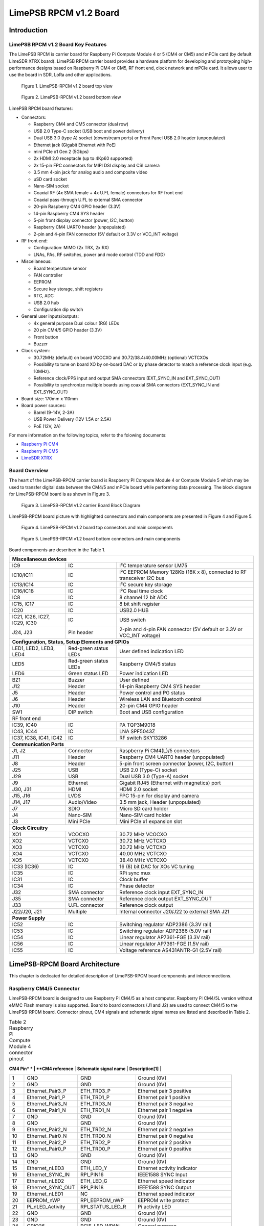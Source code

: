 *****
LimePSB RPCM v1.2 Board
*****

Introduction
============

LimePSB RPCM v1.2 Board Key Features
-------------------------------

The LimePSB RPCM is carrier board for Raspberry Pi Compute Module 4 or 5 (CM4 or CM5) and mPCIe card (by default LimeSDR XTRX board). LimePSB RPCM carrier board provides a hardware platform for developing and prototyping high-performance designs based on Raspberry Pi CM4 or CM5, RF front end, clock network and mPCIe card. It allows user to use the board in SDR, LoRa and other applications.

.. figure:: images/LimePSB-RPCM_v1.2_3D_top.png
  :width: 600
  
  Figure 1. LimePSB-RPCM v1.2 board top view

.. figure:: images/LimePSB-RPCM_v1.2_3D_bot.png
  :width: 600
  
  Figure 2. LimePSB-RPCM v1.2 board bottom view

LimePSB RPCM board features:

* Connectors:

  * Raspberry CM4 and CM5 connector (dual row)
  * USB 2.0 Type-C socket (USB boot and power delivery)
  * Dual USB 3.0 (type A) socket (downstream ports) or Front Panel USB 2.0 header (unpopulated)
  * Ethernet jack (Gigabit Ethernet with PoE)
  * mini PCIe x1 Gen 2 (5Gbps)
  * 2x HDMI 2.0 receptacle (up to 4Kp60 supported)
  * 2x 15-pin FPC connectors for MIPI DSI display and CSI camera
  * 3.5 mm 4-pin jack for analog audio and composite video
  * uSD card socket
  * Nano-SIM socket
  * Coaxial RF (4x SMA female + 4x U.FL female) connectors for RF front end
  * Coaxial pass-through U.FL to external SMA connector
  * 20-pin Raspberry CM4 GPIO header (3.3V)
  * 14-pin Raspberry CM4 SYS header
  * 5-pin front display connector (power, I2C, button)
  * Raspberry CM4 UART0 header (unpopulated)
  * 2-pin and 4-pin FAN connector (5V default or 3.3V or VCC_INT voltage)

* RF front end:

  * Configuration: MIMO (2x TRX, 2x RX)
  * LNAs, PAs, RF switches, power and mode control (TDD and FDD)

* Miscellaneous:

  * Board temperature sensor
  * FAN controller
  * EEPROM
  * Secure key storage, shift registers
  * RTC, ADC
  * USB 2.0 hub
  * Configuration dip switch

* General user inputs/outputs:

  * 4x general purpose Dual colour (RG) LEDs 
  * 20 pin CM4/5 GPIO header (3.3V)
  * Front button
  * Buzzer

* Clock system:

  * 30.72MHz (default) on board VCOCXO and 30.72/38.4/40.00MHz (optional) VCTCXOs
  * Possibility to tune on board XO by on-board DAC or by phase detector to match a reference clock input (e.g. 10MHz).
  * Reference clock/PPS input and output SMA connectors (EXT_SYNC_IN and EXT_SYNC_OUT)
  * Possibility to synchronize multiple boards using coaxial SMA connectors  (EXT_SYNC_IN and EXT_SYNC_OUT)

* Board size: 170mm x 110mm

* Board power sources:

  * Barrel (9-14V, 2-3A)
  * USB Power Delivery (12V 1.5A or 2.5A)
  * PoE (12V, 2A)

For more information on the following topics, refer to the folowing documents:

* `Raspberry Pi CM4  <http://datasheets.raspberrypi.com/cm4/cm4-datasheet.pdf>`_
* `Raspberry Pi CM5  <https://pip.raspberrypi.com/categories/944-raspberry-pi-compute-module-5>`_
* `LimeSDR XTRX  <https://limesdr-xtrx.myriadrf.org/>`_

Board Overview
-------------- 

The heart of the LimePSB-RPCM carrier board is Raspberry PI Compute Module 4 or Compute Module 5 which may be used to transfer digital data between the CM4/5 and mPCIe board while performing data processing. The block diagram for LimePSB-RPCM board is as shown in Figure 3.

.. figure:: images/LimePSB-RPCM_v1.2_diagrams_block.png
  :width: 600
  
  Figure 3. LimePSB-RPCM v1.2 carrier Board Block Diagram

LimePSB-RPCM board picture with highlighted connectors and main components are presented in Figure 4 and Figure 5. 

.. figure:: images/LimePSB-RPCM_v1.2_top_components.png
  :width: 600
  
  Figure 4. LimePSB-RPCM v1.2 board top connectors and main components

.. _target1:

.. figure:: images/LimePSB-RPCM_v1.2_bot_components.png
  :width: 600
  
  Figure 5. LimePSB-RPCM v1.2 board bottom connectors and main components

Board components are described in the Table 1.

.. table:: Table 1. Board components

+--------------------------------------------------------------------------------------------------------------------------------------------+
| **Miscellaneous devices**                                                                                                                  |
+=================================+============================+=============================================================================+
| IC9                             | IC                         | I²C temperature   sensor LM75                                               |
+---------------------------------+----------------------------+-----------------------------------------------------------------------------+
| IC10/IC11                       | IC                         | I²C   EEPROM Memory 128Kb (16K x 8), connected to RF transceiver I2C bus    |
+---------------------------------+----------------------------+-----------------------------------------------------------------------------+
| IC13/IC14                       | IC                         | I²C   secure key storage                                                    |
+---------------------------------+----------------------------+-----------------------------------------------------------------------------+
| IC16/IC18                       | IC                         | I²C   Real time clock                                                       |
+---------------------------------+----------------------------+-----------------------------------------------------------------------------+
| IC8                             | IC                         | 8   channel 12 bit ADC                                                      |
+---------------------------------+----------------------------+-----------------------------------------------------------------------------+
| IC15,   IC17                    | IC                         | 8 bit   shift register                                                      |
+---------------------------------+----------------------------+-----------------------------------------------------------------------------+
| IC20                            | IC                         | USB2.0 HUB                                                                  |
+---------------------------------+----------------------------+-----------------------------------------------------------------------------+
| IC21, IC26, IC27, IC29, IC30    | IC                         | USB   switch                                                                |
+---------------------------------+----------------------------+-----------------------------------------------------------------------------+
| J24, J23                        | Pin   header               | 2-pin   and 4-pin FAN connector (5V default or 3.3V or VCC_INT voltage)     |
+---------------------------------+----------------------------+-----------------------------------------------------------------------------+
| **Configuration, Status, Setup Elements and GPIOs**                                                                                        |
+---------------------------------+----------------------------+-----------------------------------------------------------------------------+
| LED1,   LED2, LED3, LED4        | Red-green   status LEDs    | User   defined indication LED                                               |
+---------------------------------+----------------------------+-----------------------------------------------------------------------------+
| LED5                            | Red-green   status LEDs    | Raspberry CM4/5 status                                                      |
+---------------------------------+----------------------------+-----------------------------------------------------------------------------+
| LED6                            | Green   status LED         | Power   indication LED                                                      |
+---------------------------------+----------------------------+-----------------------------------------------------------------------------+
| BZ1                             | Buzzer                     | User   defined                                                              |
+---------------------------------+----------------------------+-----------------------------------------------------------------------------+
| J12                             | Header                     | 14-pin Raspberry CM4 SYS header                                             |
+---------------------------------+----------------------------+-----------------------------------------------------------------------------+
| J5                              | Header                     | Power   control and PG status                                               |
+---------------------------------+----------------------------+-----------------------------------------------------------------------------+
| J6                              | Header                     | Wireless   LAN and Bluetooth control                                        |
+---------------------------------+----------------------------+-----------------------------------------------------------------------------+
| J10                             | Header                     | 20-pin   CM4 GPIO header                                                    |
+---------------------------------+----------------------------+-----------------------------------------------------------------------------+
| SW1                             | DIP   switch               | Boot and   USB configuration                                                |
+---------------------------------+----------------------------+-----------------------------------------------------------------------------+
| RF front end                                                                                                                               |
+---------------------------------+----------------------------+-----------------------------------------------------------------------------+
| IC39, IC40                      | IC                         | PA TQP3M9018                                                                |
+---------------------------------+----------------------------+-----------------------------------------------------------------------------+
| IC43, IC44                      | IC                         | LNA   SPF5043Z                                                              |
+---------------------------------+----------------------------+-----------------------------------------------------------------------------+
| IC37, IC38, IC41, IC42          | IC                         | RF   switch SKY13286                                                        |
+---------------------------------+----------------------------+-----------------------------------------------------------------------------+
| **Communication Ports**                                                                                                                    |
+---------------------------------+----------------------------+-----------------------------------------------------------------------------+
| J1, J2                          | Connector                  | Raspberry   Pi CM4(L)/5 connectors                                          |
+---------------------------------+----------------------------+-----------------------------------------------------------------------------+
| J11                             | Header                     | Raspberry   CM4 UART0 header (unpopulated)                                  |
+---------------------------------+----------------------------+-----------------------------------------------------------------------------+
| J8                              | Header                     | 5-pin   front screen connector (power, I2C, button)                         |
+---------------------------------+----------------------------+-----------------------------------------------------------------------------+
| J25                             | USB                        | USB 2.0   (Type-C) socket                                                   |
+---------------------------------+----------------------------+-----------------------------------------------------------------------------+
| J29                             | USB                        | Dual   USB 3.0 (Type-A) socket                                              |
+---------------------------------+----------------------------+-----------------------------------------------------------------------------+
| J9                              | Ethernet                   | Gigabit   RJ45 (Ethernet with magnetics) port                               |
+---------------------------------+----------------------------+-----------------------------------------------------------------------------+
| J30, J31                        | HDMI                       | HDMI 2.0   socket                                                           |
+---------------------------------+----------------------------+-----------------------------------------------------------------------------+
| J15, J16                        | LVDS                       | FPC   15-pin for display and camera                                         |
+---------------------------------+----------------------------+-----------------------------------------------------------------------------+
| J14,   J17                      | Audio/Video                | 3.5 mm   jack, Header (unpopulated)                                         |
+---------------------------------+----------------------------+-----------------------------------------------------------------------------+
| J7                              | SDIO                       | Micro   SD card holder                                                      |
+---------------------------------+----------------------------+-----------------------------------------------------------------------------+
| J4                              | Nano-SIM                   | Nano-SIM   card holder                                                      |
+---------------------------------+----------------------------+-----------------------------------------------------------------------------+
| J3                              | Mini   PCIe                | Mini   PCIe x1 expansion slot                                               |
+---------------------------------+----------------------------+-----------------------------------------------------------------------------+
| **Clock Circuitry**                                                                                                                        |
+---------------------------------+----------------------------+-----------------------------------------------------------------------------+
| XO1                             | VCOCXO                     | 30.72   MHz VCOCXO                                                          |
+---------------------------------+----------------------------+-----------------------------------------------------------------------------+
| XO2                             | VCTCXO                     | 30.72   MHz VCTCXO                                                          |
+---------------------------------+----------------------------+-----------------------------------------------------------------------------+
| XO3                             | VCTCXO                     | 30.72   MHz VCTCXO                                                          |
+---------------------------------+----------------------------+-----------------------------------------------------------------------------+
| XO4                             | VCTCXO                     | 40.00   MHz VCTCXO                                                          |
+---------------------------------+----------------------------+-----------------------------------------------------------------------------+
| XO5                             | VCTCXO                     | 38.40   MHz VCTCXO                                                          |
+---------------------------------+----------------------------+-----------------------------------------------------------------------------+
| IC33   (IC36)                   | IC                         | 16 (8) bit DAC for XOs VC tuning                                            |
+---------------------------------+----------------------------+-----------------------------------------------------------------------------+
| IC35                            | IC                         | RPi sync mux                                                                |
+---------------------------------+----------------------------+-----------------------------------------------------------------------------+
| IC31                            | IC                         | Clock   buffer                                                              |
+---------------------------------+----------------------------+-----------------------------------------------------------------------------+
| IC34                            | IC                         | Phase   detector                                                            |
+---------------------------------+----------------------------+-----------------------------------------------------------------------------+
| J32                             | SMA   connector            | Reference   clock input EXT_SYNC_IN                                         |
+---------------------------------+----------------------------+-----------------------------------------------------------------------------+
| J35                             | SMA   connector            | Reference   clock output EXT_SYNC_OUT                                       |
+---------------------------------+----------------------------+-----------------------------------------------------------------------------+
| J33                             | U.FL   connector           | Reference   clock output                                                    |
+---------------------------------+----------------------------+-----------------------------------------------------------------------------+
| J22/J20,   J21                  | Multiple                   | Internal   connector J20/J22 to external SMA J21                            |
+---------------------------------+----------------------------+-----------------------------------------------------------------------------+
| **Power Supply**                                                                                                                           |
+---------------------------------+----------------------------+-----------------------------------------------------------------------------+
| IC52                            | IC                         | Switching   regulator ADP2386 (3.3V rail)                                   |
+---------------------------------+----------------------------+-----------------------------------------------------------------------------+
| IC53                            | IC                         | Switching   regulator ADP2386 (5.0V rail)                                   |
+---------------------------------+----------------------------+-----------------------------------------------------------------------------+
| IC54                            | IC                         | Linear   regulator AP7361-FGE (3.3V rail)                                   |
+---------------------------------+----------------------------+-----------------------------------------------------------------------------+
| IC56                            | IC                         | Linear   regulator AP7361-FGE (1.5V rail)                                   |
+---------------------------------+----------------------------+-----------------------------------------------------------------------------+
| IC55                            | IC                         | Voltage   reference AS431ANTR-G1 (2.5V rail)                                |
+---------------------------------+----------------------------+-----------------------------------------------------------------------------+

LimePSB-RPCM Board Architecture
===============================

This chapter is dedicated for detailed description of LimePSB-RPCM board components and interconnections.

Raspberry CM4/5 Connector
-------------------------

LimePSB-RPCM board is designed to use Raspberry Pi CM4/5 as a host computer. Raspberry Pi CM4/5L version without eMMC Flash memory is also supported. Board to board connectors (J1 and J2) are used to connect CM4/5 to the LimePSB-RPCM board. Connector pinout, CM4 signals and schematic signal names are listed and described in Table 2.

.. table:: Table 2 Raspberry Pi Compute Module 4 connector pinout

 +--------------+-------------------+---------------------------+----------------------------------------+
| **CM4 Pin* * | **CM4 reference** | **Schematic signal name** | **Description[1]**                     |
+--------------+-------------------+---------------------------+----------------------------------------+
| 1            | GND               | GND                       | Ground (0V)                            |
+--------------+-------------------+---------------------------+----------------------------------------+
| 2            | GND               | GND                       | Ground (0V)                            |
+--------------+-------------------+---------------------------+----------------------------------------+
| 3            | Ethernet_Pair3_P  | ETH_TRD3_P                | Ethernet pair 3 positive               |
+--------------+-------------------+---------------------------+----------------------------------------+
| 4            | Ethernet_Pair1_P  | ETH_TRD1_P                | Ethernet pair 1 positive               |
+--------------+-------------------+---------------------------+----------------------------------------+
| 5            | Ethernet_Pair3_N  | ETH_TRD3_N                | Ethernet pair 3 negative               |
+--------------+-------------------+---------------------------+----------------------------------------+
| 6            | Ethernet_Pair1_N  | ETH_TRD1_N                | Ethernet pair 1 negative               |
+--------------+-------------------+---------------------------+----------------------------------------+
| 7            | GND               | GND                       | Ground (0V)                            |
+--------------+-------------------+---------------------------+----------------------------------------+
| 8            | GND               | GND                       | Ground (0V)                            |
+--------------+-------------------+---------------------------+----------------------------------------+
| 9            | Ethernet_Pair2_N  | ETH_TRD2_N                | Ethernet pair 2 negative               |
+--------------+-------------------+---------------------------+----------------------------------------+
| 10           | Ethernet_Pair0_N  | ETH_TRD0_N                | Ethernet pair 0 negative               |
+--------------+-------------------+---------------------------+----------------------------------------+
| 11           | Ethernet_Pair2_P  | ETH_TRD2_P                | Ethernet pair 2 positive               |
+--------------+-------------------+---------------------------+----------------------------------------+
| 12           | Ethernet_Pair0_P  | ETH_TRD0_P                | Ethernet pair 0 positive               |
+--------------+-------------------+---------------------------+----------------------------------------+
| 13           | GND               | GND                       | Ground (0V)                            |
+--------------+-------------------+---------------------------+----------------------------------------+
| 14           | GND               | GND                       | Ground (0V)                            |
+--------------+-------------------+---------------------------+----------------------------------------+
| 15           | Ethernet_nLED3    | ETH_LED_Y                 | Ethernet activity indicator            |
+--------------+-------------------+---------------------------+----------------------------------------+
| 16           | Ethernet_SYNC_IN  | RPI_PIN16                 | IEEE1588 SYNC Input                    |
+--------------+-------------------+---------------------------+----------------------------------------+
| 17           | Ethernet_nLED2    | ETH_LED_G                 | Ethernet speed indicator               |
+--------------+-------------------+---------------------------+----------------------------------------+
| 18           | Ethernet_SYNC_OUT | RPI_PIN18                 | IEEE1588 SYNC Output                   |
+--------------+-------------------+---------------------------+----------------------------------------+
| 19           | Ethernet_nLED1    | NC                        | Ethernet speed indicator               |
+--------------+-------------------+---------------------------+----------------------------------------+
| 20           | EEPROM_nWP        | RPI_EEPROM_nWP            | EEPROM write protect                   |
+--------------+-------------------+---------------------------+----------------------------------------+
| 21           | Pi_nLED_Activity  | RPI_STATUS_LED_R          | Pi activity LED                        |
+--------------+-------------------+---------------------------+----------------------------------------+
| 22           | GND               | GND                       | Ground (0V)                            |
+--------------+-------------------+---------------------------+----------------------------------------+
| 23           | GND               | GND                       | Ground (0V)                            |
+--------------+-------------------+---------------------------+----------------------------------------+
| 24           | GPIO26            | PCIE_LED_WPAN             | General purpose                        |
+--------------+-------------------+---------------------------+----------------------------------------+
| 25           | GPIO21            | RPI_SPI1_SCLK             | General purpose                        |
+--------------+-------------------+---------------------------+----------------------------------------+
| 26           | GPIO19            | RPI_SPI1_MISO             | General purpose                        |
+--------------+-------------------+---------------------------+----------------------------------------+
| 27           | GPIO20            | RPI_SPI1_MOSI             | General purpose                        |
+--------------+-------------------+---------------------------+----------------------------------------+
| 28           | GPIO13            | RPI_PWM1                  | General purpose                        |
+--------------+-------------------+---------------------------+----------------------------------------+
| 29           | GPIO16            | PCIE_LED_WWAN             | General purpose                        |
+--------------+-------------------+---------------------------+----------------------------------------+
| 30           | GPIO6             | RPI_RF_SW_TDD             | General purpose                        |
+--------------+-------------------+---------------------------+----------------------------------------+
| 31           | GPIO12            | RPI_PWM0                  | General purpose                        |
+--------------+-------------------+---------------------------+----------------------------------------+
| 32           | GND               | GND                       | Ground (0V)                            |
+--------------+-------------------+---------------------------+----------------------------------------+
| 33           | GND               | GND                       | Ground (0V)                            |
+--------------+-------------------+---------------------------+----------------------------------------+
| 34           | GPIO5             | BUZZER                    | General purpose                        |
+--------------+-------------------+---------------------------+----------------------------------------+
| 35           | ID_SC             | RPI_ID_SC                 | BCM2711 GPIO 1                         |
+--------------+-------------------+---------------------------+----------------------------------------+
| 36           | ID_SD             | RPI_ID_SD                 | BCM2711 GPIO 0                         |
+--------------+-------------------+---------------------------+----------------------------------------+
| 37           | GPIO7             | RPI_SPI0_SS1              | General purpose                        |
+--------------+-------------------+---------------------------+----------------------------------------+
| 38           | GPIO11            | RPI_SPI0_SCLK             | General purpose                        |
+--------------+-------------------+---------------------------+----------------------------------------+
| 39           | GPIO8             | RPI_SPI0_SS0              | General purpose                        |
+--------------+-------------------+---------------------------+----------------------------------------+
| 40           | GPIO9             | RPI_SPI0_MISO             | General purpose                        |
+--------------+-------------------+---------------------------+----------------------------------------+
| 41           | GPIO25            | PCIE_LED_WLAN             | General purpose                        |
+--------------+-------------------+---------------------------+----------------------------------------+
| 42           | GND               | GND                       | Ground (0V)                            |
+--------------+-------------------+---------------------------+----------------------------------------+
| 43           | GND               | GND                       | Ground (0V)                            |
+--------------+-------------------+---------------------------+----------------------------------------+
| 44           | GPIO10            | RPI_SPI0_MOSI             | General purpose                        |
+--------------+-------------------+---------------------------+----------------------------------------+
| 45           | GPIO24            | RPI_BTN1                  | General purpose                        |
+--------------+-------------------+---------------------------+----------------------------------------+
| 46           | GPIO22            | RPI_GPIO22                | General purpose                        |
+--------------+-------------------+---------------------------+----------------------------------------+
| 47           | GPIO23            | RPI_BTN2                  | General purpose                        |
+--------------+-------------------+---------------------------+----------------------------------------+
| 48           | GPIO27            | RPI_GPIO27                | General purpose                        |
+--------------+-------------------+---------------------------+----------------------------------------+
| 49           | GPIO18            | RPI_SPI1_SS0              | General purpose                        |
+--------------+-------------------+---------------------------+----------------------------------------+
| 50           | GPIO17            | RPI_SPI1_SS1              | General purpose                        |
+--------------+-------------------+---------------------------+----------------------------------------+
| 51           | GPIO15            | RPI_UART0_RX              | General purpose                        |
+--------------+-------------------+---------------------------+----------------------------------------+
| 52           | GND               | GND                       | Ground (0V)                            |
+--------------+-------------------+---------------------------+----------------------------------------+
| 53           | GND               | GND                       | Ground (0V)                            |
+--------------+-------------------+---------------------------+----------------------------------------+
| 54           | GPIO4             | RPI_GPIO4                 | General purpose                        |
+--------------+-------------------+---------------------------+----------------------------------------+
| 55           | GPIO14            | RPI_UART0_TX              | General purpose                        |
+--------------+-------------------+---------------------------+----------------------------------------+
| 56           | GPIO3             | ADF_MUXOUT                | General purpose                        |
+--------------+-------------------+---------------------------+----------------------------------------+
| 57           | SD_CLK            | RPI_SD_CLK                | SD card clock signal                   |
+--------------+-------------------+---------------------------+----------------------------------------+
| 58           | GPIO2             | RPI_GPIO2                 | General purpose                        |
+--------------+-------------------+---------------------------+----------------------------------------+
| 59           | GND               | GND                       | Ground (0V)                            |
+--------------+-------------------+---------------------------+----------------------------------------+
| 60           | GND               | GND                       | Ground (0V)                            |
+--------------+-------------------+---------------------------+----------------------------------------+
| 61           | SD_DAT3           | RPI_SD_D3                 | SD card/eMMC Data3 signal              |
+--------------+-------------------+---------------------------+----------------------------------------+
| 62           | SD_CMD            | RPI_SD_CMD                | SD card/eMMC Command signal            |
+--------------+-------------------+---------------------------+----------------------------------------+
| 63           | SD_DAT0           | RPI_SD_D0                 | SD card/eMMC Data0 signal              |
+--------------+-------------------+---------------------------+----------------------------------------+
| 64           | SD_DAT5           | NC                        | SD card/eMMC Data5 signal              |
+--------------+-------------------+---------------------------+----------------------------------------+
| 65           | GND               | GND                       | Ground (0V)                            |
+--------------+-------------------+---------------------------+----------------------------------------+
| 66           | GND               | GND                       | Ground (0V)                            |
+--------------+-------------------+---------------------------+----------------------------------------+
| 67           | SD_DAT1           | RPI_SD_D1                 | SD card/eMMC Data1 signal              |
+--------------+-------------------+---------------------------+----------------------------------------+
| 68           | SD_DAT4           | NC                        | SD card/eMMC Data4 signal              |
+--------------+-------------------+---------------------------+----------------------------------------+
| 69           | SD_DAT2           | RPI_SD_D2                 | SD card/eMMC Data2 signal              |
+--------------+-------------------+---------------------------+----------------------------------------+
| 70           | SD_DAT7           | NC                        | SD card/eMMC Data7 signal              |
+--------------+-------------------+---------------------------+----------------------------------------+
| 71           | GND               | GND                       | Ground (0V)                            |
+--------------+-------------------+---------------------------+----------------------------------------+
| 72           | SD_DAT6           | NC                        | SD card/eMMC Data6 signal              |
+--------------+-------------------+---------------------------+----------------------------------------+
| 73           | SD_VDD_Override   | NC                        | Force SD card/eMMC interface           |
+--------------+-------------------+---------------------------+----------------------------------------+
| 74           | GND               | GND                       | Ground (0V)                            |
+--------------+-------------------+---------------------------+----------------------------------------+
| 75           | SD_PWR_ON         | RPI_SD_PWR_ON             | Output to power-switch for the SD card |
+--------------+-------------------+---------------------------+----------------------------------------+
| 76           | Reserved          | RPI_VBAT                  | Do not connect                         |
+--------------+-------------------+---------------------------+----------------------------------------+
| 77           | +5V (Input)       | VCC5P0                    | 4.75V-5.25V. Main power input          |
+--------------+-------------------+---------------------------+----------------------------------------+
| 78           | GPIO_VREF         | VCC3P3                    | GPIO reference voltage                 |
+--------------+-------------------+---------------------------+----------------------------------------+
| 79           | +5V (Input)       | VCC5P0                    | 4.75V-5.25V. Main power input          |
+--------------+-------------------+---------------------------+----------------------------------------+
| 80           | SCL0              | RPI_I2C0_SCL              | I2C clock pin                          |
+--------------+-------------------+---------------------------+----------------------------------------+
| 81           | +5V (Input)       | VCC5P0                    | 4.75V-5.25V. Main power input          |
+--------------+-------------------+---------------------------+----------------------------------------+
| 82           | SDA0              | RPI_I2C0_SDA              | I2C Data pin                           |
+--------------+-------------------+---------------------------+----------------------------------------+
| 83           | +5V (Input)       | VCC5P0                    | 4.75V-5.25V. Main power input          |
+--------------+-------------------+---------------------------+----------------------------------------+
| 84           | CM4_3.3V (Output) | VCC3P3_RPI                | 3.3V ± 2.5%. Power Output              |
+--------------+-------------------+---------------------------+----------------------------------------+
| 85           | +5V (Input)       | VCC5P0                    | 4.75V-5.25V. Main power input          |
+--------------+-------------------+---------------------------+----------------------------------------+
| 86           | CM4_3.3V (Output) | VCC3P3_RPI                | 3.3V ± 2.5%. Power Output              |
+--------------+-------------------+---------------------------+----------------------------------------+
| 87           | +5V (Input)       | VCC5P0                    | 4.75V-5.25V. Main power input          |
+--------------+-------------------+---------------------------+----------------------------------------+
| 88           | CM4_1.8V (Output) | VCC1P8_RPI                | 1.8V ± 2.5%. Power Output              |
+--------------+-------------------+---------------------------+----------------------------------------+
| 89           | WL_nDisable       | RPI_WL_nDISABLE           | Wireless interface disable             |
+--------------+-------------------+---------------------------+----------------------------------------+
| 90           | CM4_1.8V (Output) | VCC1P8_RPI                | 1.8V ± 2.5%. Power Output              |
+--------------+-------------------+---------------------------+----------------------------------------+
| 91           | BT_nDisable       | RPI_BT_nDISABLE           | Bluetooth interface disable            |
+--------------+-------------------+---------------------------+----------------------------------------+
| 92           | RUN_PG            | RPI_RUN_PG                | CM4 CPU reset/power good               |
+--------------+-------------------+---------------------------+----------------------------------------+
| 93           | nRPIBOOT          | RPI_nRPIBOOT              | booting from an RPI server             |
+--------------+-------------------+---------------------------+----------------------------------------+
| 94           | AnalogIP1         | RPI_AIP1                  | Analogue input                         |
+--------------+-------------------+---------------------------+----------------------------------------+
| 95           | PI_LED_nPWR       | RPI_LED_nPWR              | Power On LED                           |
+--------------+-------------------+---------------------------+----------------------------------------+
| 96           | AnalogIP0         | RPI_AIP0                  | Analogue input                         |
+--------------+-------------------+---------------------------+----------------------------------------+
| 97           | Camera_GPIO       | CAM1_GPIO0                | Used to shut down the camera           |
+--------------+-------------------+---------------------------+----------------------------------------+
| 98           | GND               | GND                       | Ground (0V)                            |
+--------------+-------------------+---------------------------+----------------------------------------+
| 99           | GLOBAL_EN         | RPI_GLOBAL_EN             | CM4 enable                             |
+--------------+-------------------+---------------------------+----------------------------------------+
| 100          | nEXTRST           | RPI_nEXTRST               | Output. Driven low during reset        |
+--------------+-------------------+---------------------------+----------------------------------------+
| 101          | USB_OTG_ID        | RPI_USB_OTG_ID            | USB OTG Pin                            |
+--------------+-------------------+---------------------------+----------------------------------------+
| 102          | PCIe_CLK_nREQ     | RPI_PCIE_CLK_nREQ         | PCIe clock request                     |
+--------------+-------------------+---------------------------+----------------------------------------+
| 103          | USB_N             | RPI_USB_D_N               | USB D-                                 |
+--------------+-------------------+---------------------------+----------------------------------------+
| 104          | Reserved          | NC                        | Do not connect                         |
+--------------+-------------------+---------------------------+----------------------------------------+
| 105          | USB_P             | RPI_USB_D_P               | USB D+                                 |
+--------------+-------------------+---------------------------+----------------------------------------+
| 106          | Reserved          | RPI_PCIE_DET_nWAKE        | Do not connect                         |
+--------------+-------------------+---------------------------+----------------------------------------+
| 107          | GND               | GND                       | Ground (0V)                            |
+--------------+-------------------+---------------------------+----------------------------------------+
| 108          | GND               | GND                       | Ground (0V)                            |
+--------------+-------------------+---------------------------+----------------------------------------+
| 109          | PCIe_nRST         | RPI_PCIE_nRST             | PCIe reset                             |
+--------------+-------------------+---------------------------+----------------------------------------+
| 110          | PCIe_CLK_P        | RPI_PCIE_CLK_P            | PCIe clock Out positive                |
+--------------+-------------------+---------------------------+----------------------------------------+
| 111          | VDAC_COMP         | RPI_PIN11                 | Video DAC output                       |
+--------------+-------------------+---------------------------+----------------------------------------+
| 112          | PCIe_CLK_N        | RPI_PCIE_CLK_N            | PCIe clock Out negative                |
+--------------+-------------------+---------------------------+----------------------------------------+
| 113          | GND               | GND                       | Ground (0V)                            |
+--------------+-------------------+---------------------------+----------------------------------------+
| 114          | GND               | GND                       | Ground (0V)                            |
+--------------+-------------------+---------------------------+----------------------------------------+
| 115          | CAM1_D0_N         | CAM1_D0_N                 | Input Camera1 D0 negative              |
+--------------+-------------------+---------------------------+----------------------------------------+
| 116          | PCIe_RX_P         | RPI_PCIE_RX_P             | Input PCIe GEN 2 RX positive           |
+--------------+-------------------+---------------------------+----------------------------------------+
| 117          | CAM1_D0_P         | CAM1_D0_P                 | Input Camera1 D0 positive              |
+--------------+-------------------+---------------------------+----------------------------------------+
| 118          | PCIe_RX_N         | RPI_PCIE_RX_N             | Input PCIe GEN 2 RX negative           |
+--------------+-------------------+---------------------------+----------------------------------------+
| 119          | GND               | GND                       | Ground (0V)                            |
+--------------+-------------------+---------------------------+----------------------------------------+
| 120          | GND               | GND                       | Ground (0V)                            |
+--------------+-------------------+---------------------------+----------------------------------------+
| 121          | CAM1_D1_N         | CAM1_D1_N                 | Input Camera1 D1 negative              |
+--------------+-------------------+---------------------------+----------------------------------------+
| 122          | PCIe_TX_P         | RPI_PCIE_TX_P             | Output PCIe GEN 2 TX positive          |
+--------------+-------------------+---------------------------+----------------------------------------+
| 123          | CAM1_D1_P         | CAM1_D1_P                 | Input Camera1 D1 positive              |
+--------------+-------------------+---------------------------+----------------------------------------+
| 124          | PCIe_TX_N         | RPI_PCIE_TX_N             | Output PCIe GEN 2 TX positive          |
+--------------+-------------------+---------------------------+----------------------------------------+
| 125          | GND               | GND                       | Ground (0V)                            |
+--------------+-------------------+---------------------------+----------------------------------------+
| 126          | GND               | GND                       | Ground (0V)                            |
+--------------+-------------------+---------------------------+----------------------------------------+
| 127          | CAM1_C_N          | CAM1_CLK_N                | Input Camera1 clock negative           |
+--------------+-------------------+---------------------------+----------------------------------------+
| 128          | CAM0_D0_N         | RPI_USB3_RX0_N            | Input Camera0 D0 negative              |
+--------------+-------------------+---------------------------+----------------------------------------+
| 129          | CAM1_C_P          | CAM1_CLK_P                | Input Camera1 clock positive           |
+--------------+-------------------+---------------------------+----------------------------------------+
| 130          | CAM0_D0_P         | RPI_USB3_RX0_P            | Input Camera0 D0 positive              |
+--------------+-------------------+---------------------------+----------------------------------------+
| 131          | GND               | GND                       | Ground (0V)                            |
+--------------+-------------------+---------------------------+----------------------------------------+
| 132          | GND               | GND                       | Ground (0V)                            |
+--------------+-------------------+---------------------------+----------------------------------------+
| 133          | CAM1_D2_N         | NC                        | Input Camera1 D2 negative              |
+--------------+-------------------+---------------------------+----------------------------------------+
| 134          | CAM0_D1_N         | RPI_USB3_D0_P             | Input Camera0 D1 negative              |
+--------------+-------------------+---------------------------+----------------------------------------+
| 135          | CAM1_D2_P         | NC                        | Input Camera1 D2 positive              |
+--------------+-------------------+---------------------------+----------------------------------------+
| 136          | CAM0_D1_P         | RPI_USB3_D0_N             | Input Camera0 D1 positive              |
+--------------+-------------------+---------------------------+----------------------------------------+
| 137          | GND               | GND                       | Ground (0V)                            |
+--------------+-------------------+---------------------------+----------------------------------------+
| 138          | GND               | GND                       | Ground (0V)                            |
+--------------+-------------------+---------------------------+----------------------------------------+
| 139          | CAM1_D3_N         | NC                        | Input Camera1 D3 negative              |
+--------------+-------------------+---------------------------+----------------------------------------+
| 140          | CAM0_C_N          | RPI_USB3_TX0_N            | Input Camera0 clock negative           |
+--------------+-------------------+---------------------------+----------------------------------------+
| 141          | CAM1_D3_P         | NC                        | Input Camera1 D3 positive              |
+--------------+-------------------+---------------------------+----------------------------------------+
| 142          | CAM0_C_P          | RPI_USB3_TX0_P            | Input Camera0 clock positive           |
+--------------+-------------------+---------------------------+----------------------------------------+
| 143          | HDMI1_HOTPLUG     | HDMI1_HOTPLUG             | Input HDMI1 hotplug                    |
+--------------+-------------------+---------------------------+----------------------------------------+
| 144          | GND               | GND                       | Ground (0V)                            |
+--------------+-------------------+---------------------------+----------------------------------------+
| 145          | HDMI1_SDA         | HDMI1_SDA                 | A Bidirectional HDMI1 SDA              |
+--------------+-------------------+---------------------------+----------------------------------------+
| 146          | HDMI1_TX2_P       | HDMI1_D2_P                | Output HDMI1 TX2 positive              |
+--------------+-------------------+---------------------------+----------------------------------------+
| 147          | HDMI1_SCL         | HDMI1_SCL                 | Bidirectional HDMI1 SCL                |
+--------------+-------------------+---------------------------+----------------------------------------+
| 148          | HDMI1_TX2_N       | HDMI1_D2_N                | Output HDMI1 TX2 negative              |
+--------------+-------------------+---------------------------+----------------------------------------+
| 149          | HDMI1_CEC         | HDMI1_CEC                 | Input HDMI1 CEC                        |
+--------------+-------------------+---------------------------+----------------------------------------+
| 150          | GND               | GND                       | Ground (0V)                            |
+--------------+-------------------+---------------------------+----------------------------------------+
| 151          | HDMI0_CEC         | HDMI0_CEC                 | Input HDMI0 CEC                        |
+--------------+-------------------+---------------------------+----------------------------------------+
| 152          | HDMI1_TX1_P       | HDMI1_D1_P                | Output HDMI1 TX1 positive              |
+--------------+-------------------+---------------------------+----------------------------------------+
| 153          | HDMI0_HOTPLUG     | HDMI0_HPD                 | Input HDMI0 hotplug                    |
+--------------+-------------------+---------------------------+----------------------------------------+
| 154          | HDMI1_TX1_N       | HDMI1_D1_N                | Output HDMI1 TX1 negative              |
+--------------+-------------------+---------------------------+----------------------------------------+
| 155          | GND               | GND                       | Ground (0V)                            |
+--------------+-------------------+---------------------------+----------------------------------------+
| 156          | GND               | GND                       | Ground (0V)                            |
+--------------+-------------------+---------------------------+----------------------------------------+
| 157          | DSI0_D0_N         | RPI_USB3_RX1_N            | Output Display0 D0 negative            |
+--------------+-------------------+---------------------------+----------------------------------------+
| 158          | HDMI1_TX0_P       | HDMI1_D0_P                | Output HDMI1 TX0 positive              |
+--------------+-------------------+---------------------------+----------------------------------------+
| 159          | DSI0_D0_P         | RPI_USB3_RX1_P            | Output Display0 D0 positive            |
+--------------+-------------------+---------------------------+----------------------------------------+
| 160          | HDMI1_TX0_N       | HDMI1_D0_N                | Output HDMI1 TX0 negative              |
+--------------+-------------------+---------------------------+----------------------------------------+
| 161          | GND               | GND                       | Ground (0V)                            |
+--------------+-------------------+---------------------------+----------------------------------------+
| 162          | GND               | GND                       | Ground (0V)                            |
+--------------+-------------------+---------------------------+----------------------------------------+
| 163          | DSI0_D1_N         | RPI_USB3_D1_P             | Output Display0 D1 negative            |
+--------------+-------------------+---------------------------+----------------------------------------+
| 164          | HDMI1_CLK_P       | HDMI1_CLK_P               | Output HDMI1 clock positive            |
+--------------+-------------------+---------------------------+----------------------------------------+
| 165          | DSI0_D1_P         | RPI_USB3_D1_N             | Output Display0 D1 positive            |
+--------------+-------------------+---------------------------+----------------------------------------+
| 166          | HDMI1_CLK_N       | HDMI1_CLK_N               | Output HDMI1 clock negative            |
+--------------+-------------------+---------------------------+----------------------------------------+
| 167          | GND               | GND                       | Ground (0V)                            |
+--------------+-------------------+---------------------------+----------------------------------------+
| 168          | GND               | GND                       | Ground (0V)                            |
+--------------+-------------------+---------------------------+----------------------------------------+
| 169          | DSI0_C_N          | RPI_USB3_TX1_N            | Output Display0 clock negative         |
+--------------+-------------------+---------------------------+----------------------------------------+
| 170          | HDMI0_TX2_P       | HDMI0_D2_P                | Output HDMI0 TX2 positive              |
+--------------+-------------------+---------------------------+----------------------------------------+
| 171          | DSI0_C_P          | RPI_USB3_TX1_P            | Output Display0 clock positive         |
+--------------+-------------------+---------------------------+----------------------------------------+
| 172          | HDMI0_TX2_N       | HDMI0_D2_N                | Output HDMI0 TX2 negative              |
+--------------+-------------------+---------------------------+----------------------------------------+
| 173          | GND               | GND                       | Ground (0V)                            |
+--------------+-------------------+---------------------------+----------------------------------------+
| 174          | GND               | GND                       | Ground (0V)                            |
+--------------+-------------------+---------------------------+----------------------------------------+
| 175          | DSI1_D0_N         | DSI1_D0_N                 | Output Display1 D0 negative            |
+--------------+-------------------+---------------------------+----------------------------------------+
| 176          | HDMI0_TX1_P       | HDMI0_D1_P                | Output HDMI0 TX1 positive              |
+--------------+-------------------+---------------------------+----------------------------------------+
| 177          | DSI1_D0_P         | DSI1_D0_P                 | Output Display1 D0 positive            |
+--------------+-------------------+---------------------------+----------------------------------------+
| 178          | HDMI0_TX1_N       | HDMI0_D1_N                | Output HDMI0 TX1 negative              |
+--------------+-------------------+---------------------------+----------------------------------------+
| 179          | GND               | GND                       | Ground (0V)                            |
+--------------+-------------------+---------------------------+----------------------------------------+
| 180          | GND               | GND                       | Ground (0V)                            |
+--------------+-------------------+---------------------------+----------------------------------------+
| 181          | DSI1_D1_N         | DSI1_D1_N                 | Output Display1 D1 negative            |
+--------------+-------------------+---------------------------+----------------------------------------+
| 182          | HDMI0_TX0_P       | HDMI0_D0_P                | Output HDMI0 TX0 positive              |
+--------------+-------------------+---------------------------+----------------------------------------+
| 183          | DSI1_D1_P         | DSI1_D1_P                 | Output Display1 D1 positive            |
+--------------+-------------------+---------------------------+----------------------------------------+
| 184          | HDMI0_TX0_N       | HDMI0_D0_N                | Output HDMI0 TX0 negative              |
+--------------+-------------------+---------------------------+----------------------------------------+
| 185          | GND               | GND                       | Ground (0V)                            |
+--------------+-------------------+---------------------------+----------------------------------------+
| 186          | GND               | GND                       | Ground (0V)                            |
+--------------+-------------------+---------------------------+----------------------------------------+
| 187          | DSI1_C_N          | DSI1_CLK_N                | Output Display1 clock negative         |
+--------------+-------------------+---------------------------+----------------------------------------+
| 188          | HDMI0_CLK_P       | HDMI0_CLK_P               | Output HDMI0 clock positive            |
+--------------+-------------------+---------------------------+----------------------------------------+
| 189          | DSI1_C_P          | DSI1_CLK_P                | Output Display1 clock positive         |
+--------------+-------------------+---------------------------+----------------------------------------+
| 190          | HDMI0_CLK_N       | HDMI0_CLK_N               | Output HDMI0 clock negative            |
+--------------+-------------------+---------------------------+----------------------------------------+
| 191          | GND               | GND                       | Ground (0V)                            |
+--------------+-------------------+---------------------------+----------------------------------------+
| 192          | GND               | GND                       | Ground (0V)                            |
+--------------+-------------------+---------------------------+----------------------------------------+
| 193          | DSI1_D2_N         | NC                        | Output Display1 D2 negative            |
+--------------+-------------------+---------------------------+----------------------------------------+
| 194          | DSI1_D3_N         | NC                        | Output Display1 D3 negative            |
+--------------+-------------------+---------------------------+----------------------------------------+
| 195          | DSI1_D2_P         | NC                        | Output Display1 D2 positive            |
+--------------+-------------------+---------------------------+----------------------------------------+
| 196          | DSI1_D3_P         | NC                        | Output Display1 D3 positive            |
+--------------+-------------------+---------------------------+----------------------------------------+
| 197          | GND               | GND                       | Ground (0V)                            |
+--------------+-------------------+---------------------------+----------------------------------------+
| 198          | GND               | GND                       | Ground (0V)                            |
+--------------+-------------------+---------------------------+----------------------------------------+
| 199          | HDMI0_SDA         | HDMI0_SDA                 | Bidirectional HDMI0 SDA                |
+--------------+-------------------+---------------------------+----------------------------------------+
| 200          | HDMI0_SCL         | HDMI0_SCL                 | Bidirectional HDMI0 SCL                |
+--------------+-------------------+---------------------------+----------------------------------------+